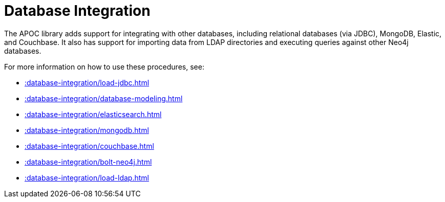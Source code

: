 [[database-integration]]
= Database Integration
:description: This chapter describes data integration procedures in the APOC library.



The APOC library adds support for integrating with other databases, including relational databases (via JDBC), MongoDB, Elastic, and Couchbase.
It also has support for importing data from LDAP directories and executing queries against other Neo4j databases.

For more information on how to use these procedures, see:

* xref::database-integration/load-jdbc.adoc[]
* xref::database-integration/database-modeling.adoc[]
* xref::database-integration/elasticsearch.adoc[]
* xref::database-integration/mongodb.adoc[]
* xref::database-integration/couchbase.adoc[]
* xref::database-integration/bolt-neo4j.adoc[]
* xref::database-integration/load-ldap.adoc[]

